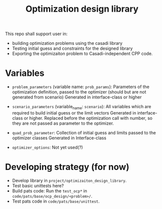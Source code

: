 #+title: Optimization design library

This repo shall support user in:
- building optimization problems using the casadi library
- Testing initial guess and constraints for the designed library
- Exporting the optimizaiton problem to Casadi-independent CPP code.

* Variables
- =problem_parameters= (variable name: =prob_params=): Parameters of the optimization definition, passed to the optimizer (should but are not generated from scenario)
  Generated in interface-class or higher
- =scenario_parameters= (variable_name: =scenario=): All variables which are required to build initial guess or the limit vectors
  Generated in interface-class or higher. Replaced before the optimization call with number, so they are not passed as parameter to the optimizer.

- =quad_prob_parameter=: Collection of initial guess and limits passed to the optimizer classes
  Generated in Interface-class
- =optimizer_options=: Not yet used(?)

* Developing strategy (for now)
- Develop library in =project/optimizaiton_design_library=.
- Test basic unittests here?
- Build pats code:
  Run the =test_ocp*= in =code/pats/base/ocp_design/<problem>/=.
- Test pats code in =code/pats/base/unittest=.
